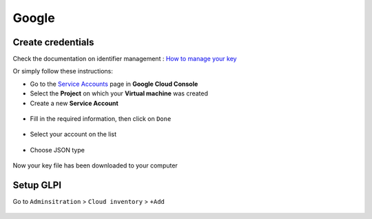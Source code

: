 Google
~~~~~~

Create credentials
^^^^^^^^^^^^^^^^^^

Check the documentation on identifier management : `How to manage your key <https://cloud.google.com/anthos/run/docs/securing/service-accounts?hl=fr>`_

Or simply follow these instructions:

* Go to the `Service Accounts <https://console.cloud.google.com/iam-admin/serviceaccounts?hl=fr&_ga=2.193077034.605580056.1710501828-763263516.1710237390>`_ page in **Google Cloud Console**
* Select the **Project** on which your **Virtual machine** was created
* Create a new **Service Account**

.. figure:: images/google_service_account.png
   :alt: create a new service account
   :scale: 47 %


* Fill in the required information, then click on ``Done``

.. figure:: images/google_service_account_details.png
   :alt: fill in the information for creating the service account
   :scale: 80 %

* Select your account on the list

.. figure:: images/google_account_list.png
   :alt: Choose the service account
   :scale: 43 %

* Choose JSON type

.. figure:: images/google_create_key.png
   :alt: Creating key
   :scale: 38 %

Now your key file has been downloaded to your computer


Setup GLPI
^^^^^^^^^^

Go to ``Adminsitration`` > ``Cloud inventory`` > ``+Add``

.. figure:: images/provider_google.png
   :alt: setup cloudinventory  with google
   :scale: 52 %